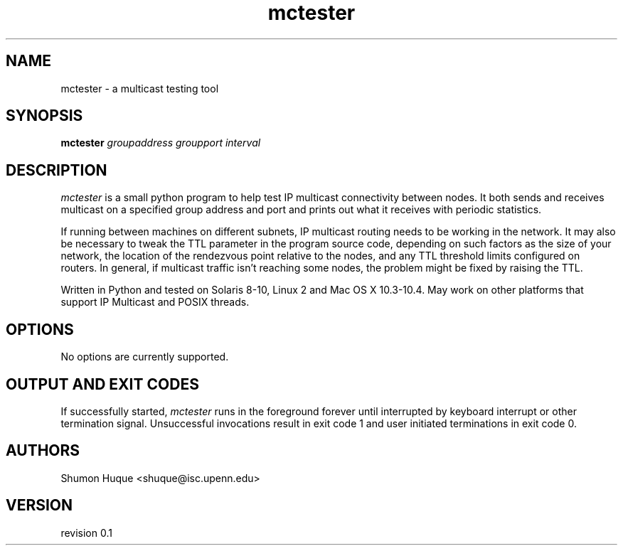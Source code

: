 .ds VN 0.1
.TH mctester 1 mctester
.SH NAME
mctester \- a multicast testing tool
.SH SYNOPSIS
.B mctester
.I groupaddress
.I groupport
.I interval
.SH DESCRIPTION
.I mctester
is a small python program to help test IP multicast connectivity between 
nodes. It both sends and receives multicast on a specified group address 
and port and prints out what it receives with periodic statistics.
.PP
If running between machines on different subnets, IP multicast routing
needs to be working in the network. It may also be necessary to tweak
the TTL parameter in the program source code, depending on such factors 
as the size of your network, the location of the rendezvous point relative 
to the nodes, and any TTL threshold limits configured on routers. In general, 
if multicast traffic isn't reaching some nodes, the problem might be fixed
by raising the TTL.
.PP
Written in Python and tested on Solaris 8-10, Linux 2 and Mac OS X 
10.3-10.4. May work on other platforms that support IP Multicast and 
POSIX threads.
.PP
.SH OPTIONS
No options are currently supported.
.SH OUTPUT AND EXIT CODES
If successfully started,
.I mctester
runs in the foreground forever until interrupted by keyboard interrupt
or other termination signal. Unsuccessful invocations result in exit
code 1 and user initiated terminations in exit code 0.
.SH AUTHORS
Shumon Huque <shuque@isc.upenn.edu>
.SH VERSION
revision \*(VN
